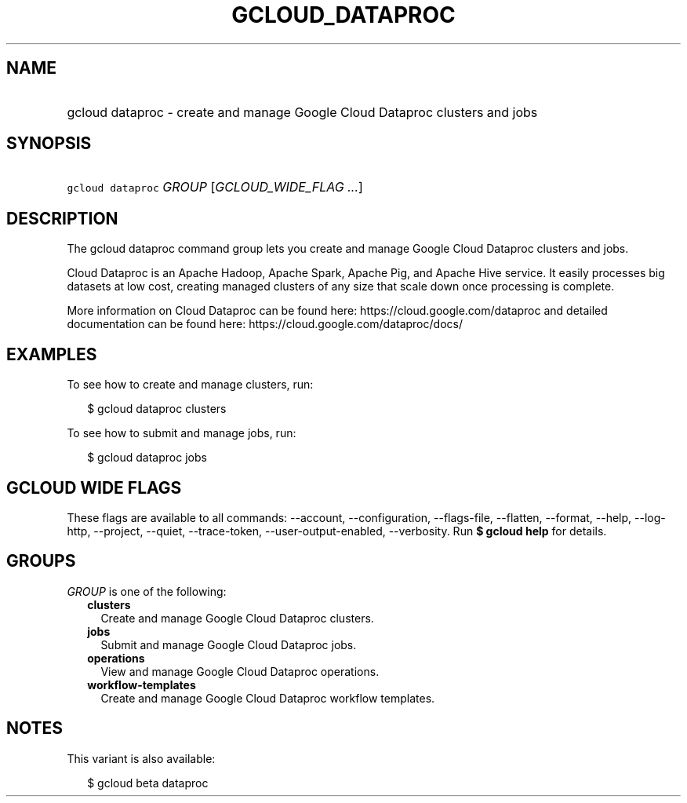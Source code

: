 
.TH "GCLOUD_DATAPROC" 1



.SH "NAME"
.HP
gcloud dataproc \- create and manage Google Cloud Dataproc clusters and jobs



.SH "SYNOPSIS"
.HP
\f5gcloud dataproc\fR \fIGROUP\fR [\fIGCLOUD_WIDE_FLAG\ ...\fR]



.SH "DESCRIPTION"

The gcloud dataproc command group lets you create and manage Google Cloud
Dataproc clusters and jobs.

Cloud Dataproc is an Apache Hadoop, Apache Spark, Apache Pig, and Apache Hive
service. It easily processes big datasets at low cost, creating managed clusters
of any size that scale down once processing is complete.

More information on Cloud Dataproc can be found here:
https://cloud.google.com/dataproc and detailed documentation can be found here:
https://cloud.google.com/dataproc/docs/


.SH "EXAMPLES"

To see how to create and manage clusters, run:

.RS 2m
$ gcloud dataproc clusters
.RE

To see how to submit and manage jobs, run:

.RS 2m
$ gcloud dataproc jobs
.RE



.SH "GCLOUD WIDE FLAGS"

These flags are available to all commands: \-\-account, \-\-configuration,
\-\-flags\-file, \-\-flatten, \-\-format, \-\-help, \-\-log\-http, \-\-project,
\-\-quiet, \-\-trace\-token, \-\-user\-output\-enabled, \-\-verbosity. Run \fB$
gcloud help\fR for details.



.SH "GROUPS"

\f5\fIGROUP\fR\fR is one of the following:

.RS 2m
.TP 2m
\fBclusters\fR
Create and manage Google Cloud Dataproc clusters.

.TP 2m
\fBjobs\fR
Submit and manage Google Cloud Dataproc jobs.

.TP 2m
\fBoperations\fR
View and manage Google Cloud Dataproc operations.

.TP 2m
\fBworkflow\-templates\fR
Create and manage Google Cloud Dataproc workflow templates.


.RE
.sp

.SH "NOTES"

This variant is also available:

.RS 2m
$ gcloud beta dataproc
.RE

